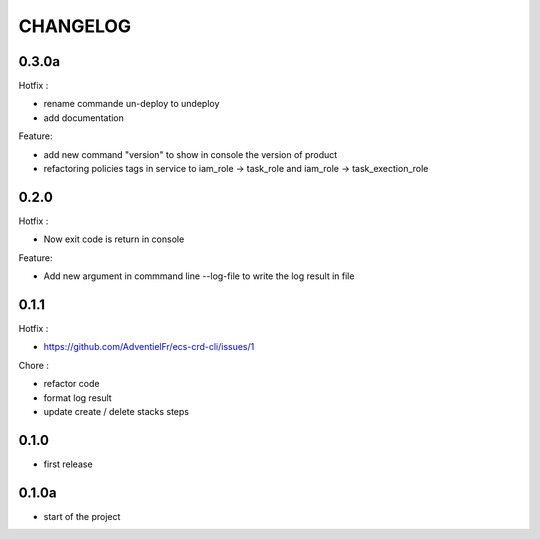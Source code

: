 =========
CHANGELOG
=========

0.3.0a
========

Hotfix :

* rename commande un-deploy to undeploy
* add documentation 

Feature:

* add new command "version" to show in console the version of product
* refactoring policies tags in service to iam_role -> task_role and iam_role -> task_exection_role 

0.2.0
========

Hotfix :

* Now exit code is return in console 

Feature:

* Add new argument in commmand line --log-file to write the log result in file

0.1.1
========

Hotfix :

* https://github.com/AdventielFr/ecs-crd-cli/issues/1

Chore :

* refactor code
* format log result
* update create / delete stacks steps

0.1.0
========

* first release

0.1.0a
========

* start of the project